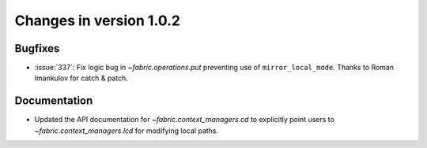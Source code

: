 ========================
Changes in version 1.0.2
========================

Bugfixes
========

* :issue:`337`: Fix logic bug in `~fabric.operations.put` preventing use of
  ``mirror_local_mode``. Thanks to Roman Imankulov for catch & patch.


Documentation
=============

* Updated the API documentation for `~fabric.context_managers.cd` to explicitly
  point users to `~fabric.context_managers.lcd` for modifying local paths.
